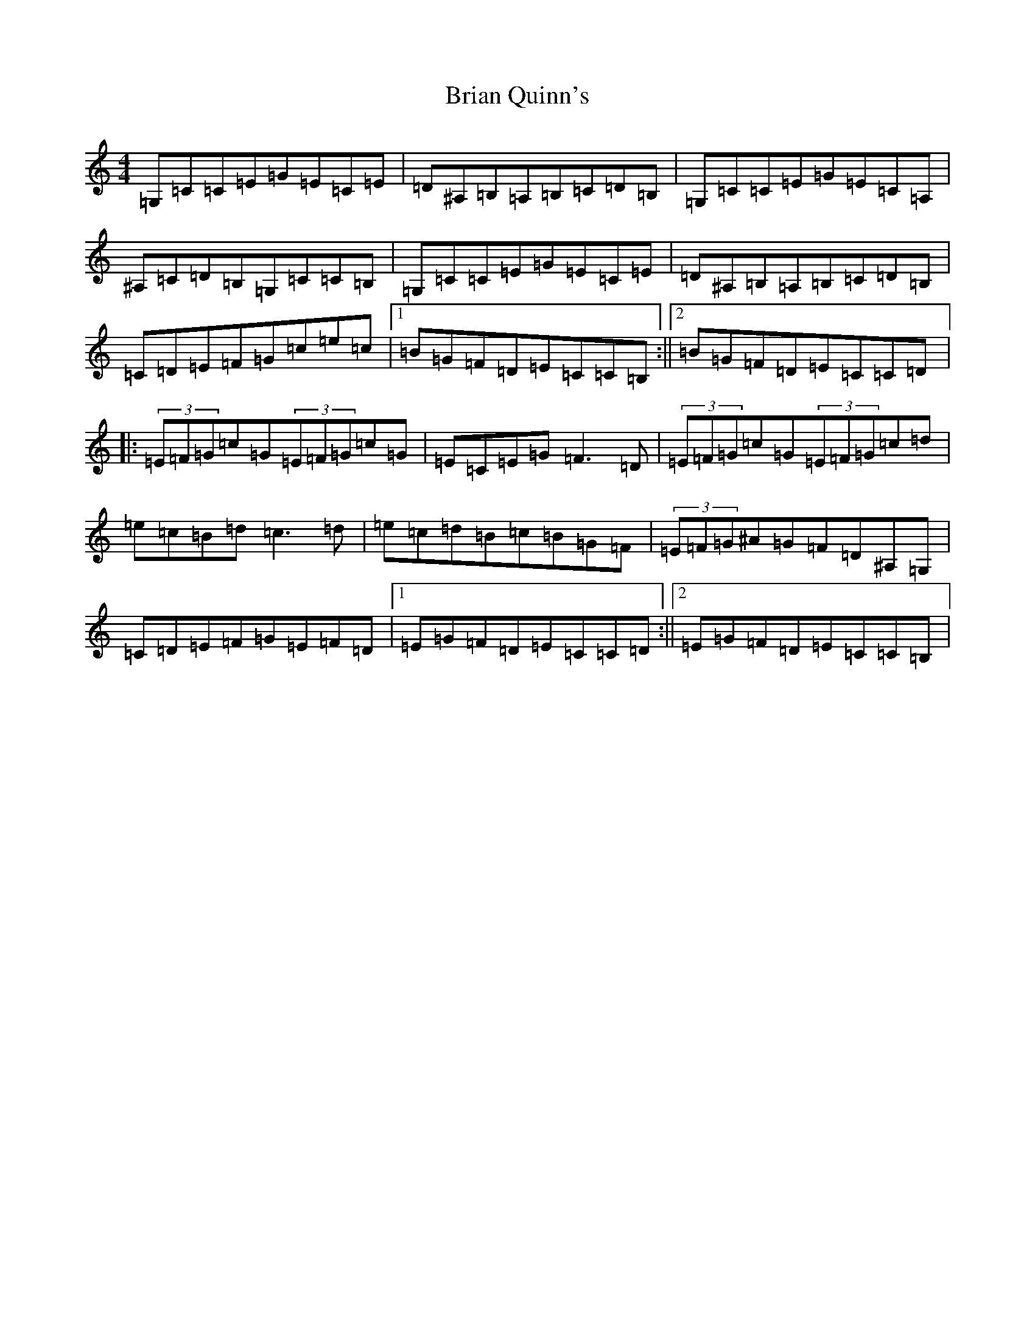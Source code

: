 X: 2603
T: Brian Quinn's
S: https://thesession.org/tunes/10000#setting10000
Z: G Major
R: reel
M:4/4
L:1/8
K: C Major
=G,=C=C=E=G=E=C=E|=D^A,=B,=A,=B,=C=D=B,|=G,=C=C=E=G=E=C=A,|^A,=C=D=B,=G,=C=C=B,|=G,=C=C=E=G=E=C=E|=D^A,=B,=A,=B,=C=D=B,|=C=D=E=F=G=c=e=c|1=B=G=F=D=E=C=C=B,:||2=B=G=F=D=E=C=C=D|:(3=E=F=G=c=G(3=E=F=G=c=G|=E=C=E=G=F3=D|(3=E=F=G=c=G(3=E=F=G=c=d|=e=c=B=d=c3=d|=e=c=d=B=c=B=G=F|(3=E=F=G^A=G=F=D^A,=G,|=C=D=E=F=G=E=F=D|1=E=G=F=D=E=C=C=D:||2=E=G=F=D=E=C=C=B,|
